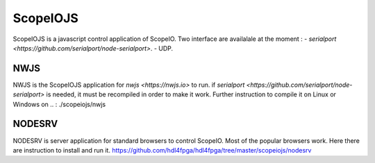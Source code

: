 ScopeIOJS
=========

ScopeIOJS is a javascript control application of ScopeIO. Two interface are
availalale at the moment : 
- `serialport <https://github.com/serialport/node-serialport>`.
- UDP.

NWJS
----

NWJS is the ScopeIOJS application for `nwjs <https://nwjs.io>` to run.
if `serialport <https://github.com/serialport/node-serialport>`
is needed, it must be recompiled in order to make it work. Further instruction
to compile it on Linux or Windows on 
.. : ./scopeiojs/nwjs 

NODESRV
-------

NODESRV is server application for standard browsers to control ScopeIO.
Most of the popular browsers work. Here there are instruction to install and run it.
https://github.com/hdl4fpga/hdl4fpga/tree/master/scopeiojs/nodesrv
